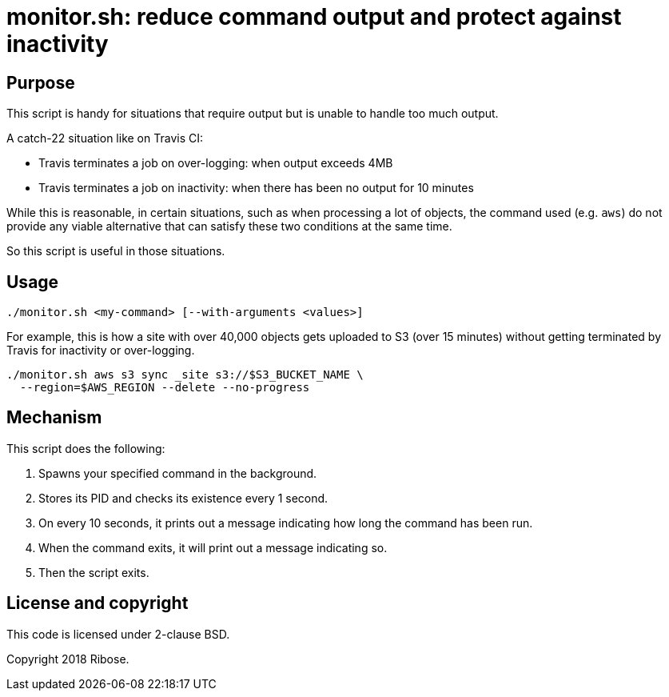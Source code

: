 = monitor.sh: reduce command output and protect against inactivity

== Purpose

This script is handy for situations that require output but is
unable to handle too much output.

A catch-22 situation like on Travis CI:

* Travis terminates a job on over-logging: when output exceeds 4MB
* Travis terminates a job on inactivity: when there has been no
output for 10 minutes

While this is reasonable, in certain situations, such as when
processing a lot of objects, the command used (e.g. `aws`) do not
provide any viable alternative that can satisfy these two conditions
at the same time.

So this script is useful in those situations.


== Usage

[source,console]
----
./monitor.sh <my-command> [--with-arguments <values>]
----


For example, this is how a site with over 40,000 objects gets
uploaded to S3 (over 15 minutes) without getting terminated by
Travis for inactivity or over-logging.

[source,console]
----
./monitor.sh aws s3 sync _site s3://$S3_BUCKET_NAME \
  --region=$AWS_REGION --delete --no-progress
----



== Mechanism

This script does the following:

. Spawns your specified command in the background.
. Stores its PID and checks its existence every 1 second.
. On every 10 seconds, it prints out a message indicating how long
the command has been run.
. When the command exits, it will print out a message indicating so.
. Then the script exits.


== License and copyright

This code is licensed under 2-clause BSD.

Copyright 2018 Ribose.
